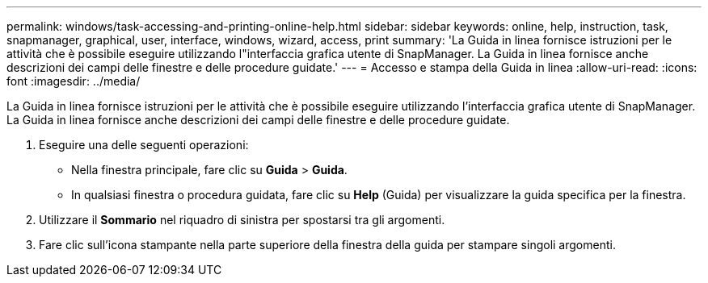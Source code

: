 ---
permalink: windows/task-accessing-and-printing-online-help.html 
sidebar: sidebar 
keywords: online, help, instruction, task, snapmanager, graphical, user, interface, windows, wizard, access, print 
summary: 'La Guida in linea fornisce istruzioni per le attività che è possibile eseguire utilizzando l"interfaccia grafica utente di SnapManager. La Guida in linea fornisce anche descrizioni dei campi delle finestre e delle procedure guidate.' 
---
= Accesso e stampa della Guida in linea
:allow-uri-read: 
:icons: font
:imagesdir: ../media/


[role="lead"]
La Guida in linea fornisce istruzioni per le attività che è possibile eseguire utilizzando l'interfaccia grafica utente di SnapManager. La Guida in linea fornisce anche descrizioni dei campi delle finestre e delle procedure guidate.

. Eseguire una delle seguenti operazioni:
+
** Nella finestra principale, fare clic su *Guida* > *Guida*.
** In qualsiasi finestra o procedura guidata, fare clic su *Help* (Guida) per visualizzare la guida specifica per la finestra.


. Utilizzare il *Sommario* nel riquadro di sinistra per spostarsi tra gli argomenti.
. Fare clic sull'icona stampante nella parte superiore della finestra della guida per stampare singoli argomenti.

